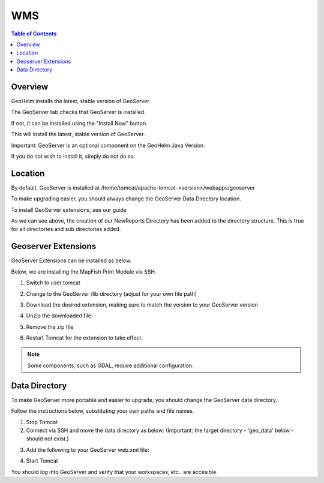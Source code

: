 .. This is a comment. Note how any initial comments are moved by
   transforms to after the document title, subtitle, and docinfo.

.. demo.rst from: http://docutils.sourceforge.net/docs/user/rst/demo.txt

.. |EXAMPLE| image:: static/yi_jing_01_chien.jpg
   :width: 1em

**********************
WMS
**********************

.. contents:: Table of Contents
Overview
==================

GeoHelm installs the latest, stable version of GeoServer.

The GeoServer tab checks that GeoServer is installed.

.. image:: _static/geoserver-tab.png

If not, it can be installed using the "Install Now" button.

This will install the latest, stable version of GeoServer.

Important: GeoServer is an optional component on the GeoHelm Java Version.

If you do not wish to install it, simply do not do so.

Location
================== 

By default, GeoServer is installed at /home/tomcat/apache-tomcat-<version>/webapps/geoserver

To make upgrading easier, you should always change the GeoServer Data Directory location.

To install GeoServer extensions, see our guide

As we can see above, the creation of our NewReports Directory has been added to the directory structure.  This is true for all directories and sub directories added.

Geoserver Extensions
====================

GeoServer Extensions can be installed as below.

Below, we are installing the MapFish Print Module via SSH.

1. Switch to user tomcat

.. code-block:: console
   :linenos:

   su - tomcat
   

2. Change to the GeoServer /lib directory (adjust for your own file path)

.. code-block:: console
   :linenos:

   cd /home/tomcat/apache-tomcat-8.5.15/webapps/geoserver/WEB-INF/lib
   

3. Download the desired extension, making sure to match the version to your GeoServer version

.. code-block:: console
   :linenos:

   wget http://sourceforge.net/projects/geoserver/files/GeoServer/2.16.2/extensions/geoserver-2.16.2-printing-plugin.zip


4. Unzip the downloaded file

.. code-block:: console
   :linenos:

   unzip -q geoserver-2.16.2-printing-plugin.zip


5. Remove the zip file

.. code-block:: console
   :linenos:

   rm -f geoserver-2.16.2-printing-plugin.zip

6. Restart Tomcat for the extension to take effect.

.. Note:: Some components, such as GDAL, require additional configuration. 


Data Directory
==============

To make GeoServer more portable and easier to upgrade, you should change the GeoServer data directory.

Follow the instructions below, substituting your own paths and file names.

1. Stop Tomcat

2. Connect via SSH and move the data directory as below: (Important: the target directory - 'geo_data' below - should not exist.)

.. code-block:: console
   :linenos:

   mv /home/tomcat/apache-tomcat-8.5.15/webapps/geoserver/data/ /var/lib/geo_data/ 

3. Add the following to your GeoServer web.xml file:

.. code-block:: console
   :linenos:

   <context-param>
       <param-name>GEOSERVER_DATA_DIR</param-name>
       <param-value>/var/lib/geo_data</param-value>
   </context-param>
 
   <context-param>
      <param-name>GEOSERVER_REQUIRE_FILE</param-name>
      <param-value>/var/lib/geo_data/global.xml</param-value>
   </context-param>   

4. Start Tomcat

You should log into GeoServer and verify that your workspaces, etc.. are accesible.    

